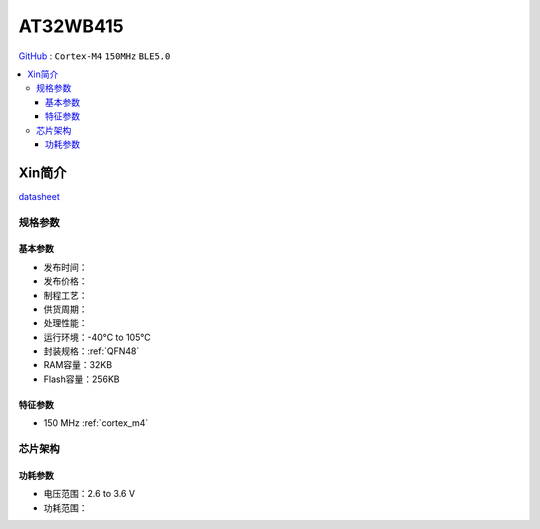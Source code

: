 
.. _at32wb415:

AT32WB415
===============

`GitHub <https://github.com/SoCXin/AT32WB415>`_ : ``Cortex-M4`` ``150MHz`` ``BLE5.0``

.. contents::
    :local:

Xin简介
-----------


`datasheet <https://www.arterytek.com/download/DS/DS_AT32WB415_V2.00_CH.pdf>`_

规格参数
~~~~~~~~~~~


基本参数
^^^^^^^^^^^

* 发布时间：
* 发布价格：
* 制程工艺：
* 供货周期：
* 处理性能：
* 运行环境：-40°C to 105°C
* 封装规格：:ref:`QFN48`
* RAM容量：32KB
* Flash容量：256KB


特征参数
^^^^^^^^^^^

* 150 MHz :ref:`cortex_m4`


芯片架构
~~~~~~~~~~~

.. image:: images/AT32WB415s.png
    :target: https://www.arterytek.com/download/DS/DS_AT32WB415_V2.00_CH.pdf

功耗参数
^^^^^^^^^^^

* 电压范围：2.6 to 3.6 V
* 功耗范围：

.. image:: images/AT32WB415pwr.png
    :target: https://www.arterytek.com/download/DS/DS_AT32WB415_V2.00_CH.pdf
